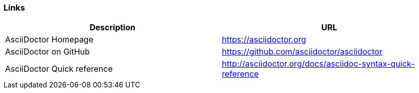 === Links

[options="header",cols="1,1"]
|===
|Description   |URL   
//-------------
|AsciiDoctor Homepage        |https://asciidoctor.org   
|AsciiDoctor on GitHub 	     |https://github.com/asciidoctor/asciidoctor   
|AsciiDoctor Quick reference |http://asciidoctor.org/docs/asciidoc-syntax-quick-reference
|===


